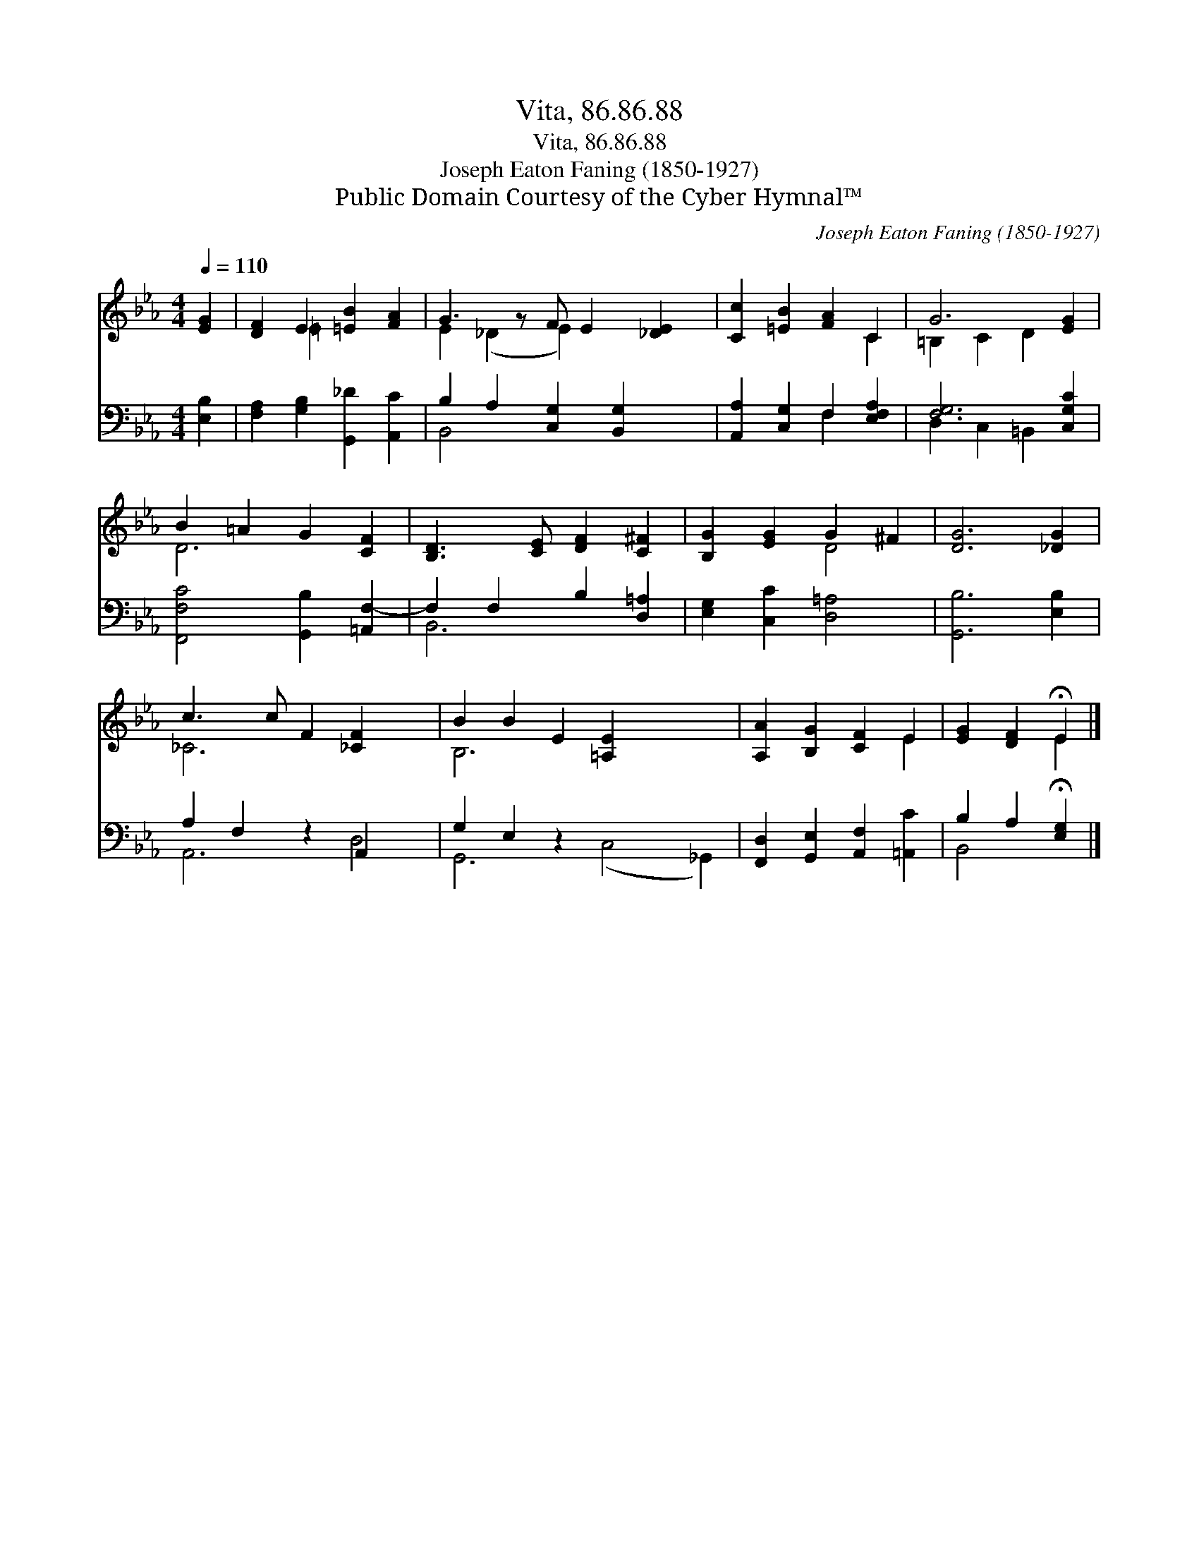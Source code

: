 X:1
T:Vita, 86.86.88
T:Vita, 86.86.88
T:Joseph Eaton Faning (1850-1927)
T:Public Domain Courtesy of the Cyber Hymnal™
C:Joseph Eaton Faning (1850-1927)
Z:Public Domain
Z:Courtesy of the Cyber Hymnal™
%%score ( 1 2 ) ( 3 4 )
L:1/8
Q:1/4=110
M:4/4
K:Eb
V:1 treble 
V:2 treble 
V:3 bass 
V:4 bass 
V:1
 [EG]2 | [DF]2 E2 [=EB]2 [FA]2 | G3 z F E2 [_DE]2 | [Cc]2 [=EB]2 [FA]2 C2 | G6 [EG]2 | %5
 B2 =A2 G2 [CF]2 | [B,D]3 [CE] [DF]2 [C^F]2 | [B,G]2 [EG]2 G2 ^F2 | [DG]6 [_DG]2 | %9
 c3 c F2 [_CF]2 x2 | B2 B2 E2 [=A,E]2 x4 | [A,A]2 [B,G]2 [CF]2 E2 | [EG]2 [DF]2 !fermata!E2 |] %13
V:2
 x2 | x2 =E2 x4 | E2 (_D2 E2) x3 | x6 C2 | =B,2 C2 D2 x2 | D6 x2 | x8 | x4 D4 | x8 | _C6 x4 | %10
 B,6 x6 | x6 E2 | x4 E2 |] %13
V:3
 [E,B,]2 | [F,A,]2 [G,B,]2 [G,,_D]2 [A,,C]2 | B,2 A,2 [C,G,]2 [B,,G,]2 x | %3
 [A,,A,]2 [C,G,]2 F,2 [E,F,A,]2 | [F,G,]6 [C,G,C]2 | [F,,F,C]4 [G,,B,]2 [=A,,F,-]2 | %6
 F,2 F,2 B,2 [D,=A,]2 | [E,G,]2 [C,C]2 [D,=A,]4 | [G,,B,]6 [E,B,]2 | A,2 F,2 z2 A,,2 x2 | %10
 G,2 E,2 z2 x6 | [F,,D,]2 [G,,E,]2 [A,,F,]2 [=A,,C]2 | B,2 A,2 !fermata![E,G,]2 |] %13
V:4
 x2 | x8 | B,,4 x5 | x4 F,2 x2 | D,2 C,2 =B,,2 x2 | x8 | B,,6 x2 | x8 | x8 | A,,6 D,4 | %10
 G,,6 (C,4 _G,,2) | x8 | B,,4 x2 |] %13

